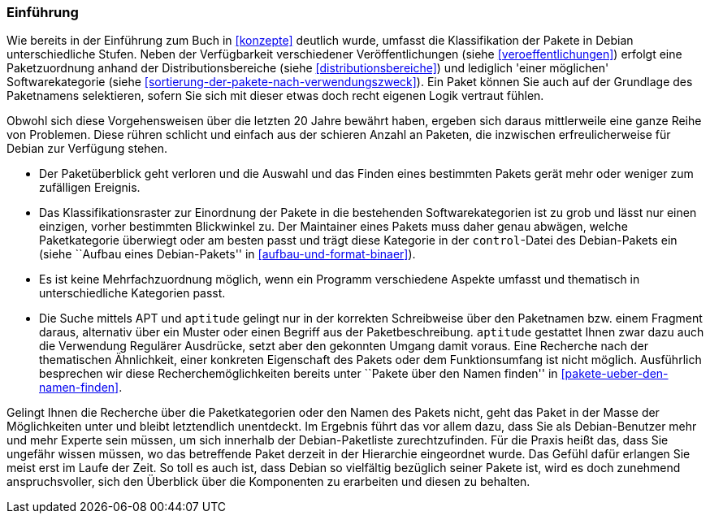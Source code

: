 // Datei: ./praxis/debtags/debtags-einfuehrung.adoc

// Baustelle: Fertig

[[debtags-einfuehrung]]

=== Einführung ===

// Stichworte für den Index
(((Paketinhalt, Metadaten)))
(((Paketkategorie, Zuordnung)))
(((Paketklassifikation)))
Wie bereits in der Einführung zum Buch in <<konzepte>> deutlich
wurde, umfasst die Klassifikation der Pakete in Debian unterschiedliche
Stufen. Neben der Verfügbarkeit verschiedener Veröffentlichungen (siehe
<<veroeffentlichungen>>) erfolgt eine Paketzuordnung anhand der
Distributionsbereiche (siehe <<distributionsbereiche>>) und lediglich
'einer möglichen' Softwarekategorie (siehe
<<sortierung-der-pakete-nach-verwendungszweck>>). Ein Paket können Sie
auch auf der Grundlage des Paketnamens selektieren, sofern Sie sich mit
dieser etwas doch recht eigenen Logik vertraut fühlen.

// Stichworte für den Index
(((Paketsuche)))
(((Paketmaintainer, Aufgaben)))
Obwohl sich diese Vorgehensweisen über die letzten 20 Jahre bewährt
haben, ergeben sich daraus mittlerweile eine ganze Reihe von Problemen.
Diese rühren schlicht und einfach aus der schieren Anzahl an Paketen,
die inzwischen erfreulicherweise für Debian zur Verfügung stehen.

* Der Paketüberblick geht verloren und die Auswahl und das Finden eines
bestimmten Pakets gerät mehr oder weniger zum zufälligen Ereignis.

* Das Klassifikationsraster zur Einordnung der Pakete in die bestehenden
Softwarekategorien ist zu grob und lässt nur einen einzigen, vorher
bestimmten Blickwinkel zu. Der Maintainer eines Pakets muss daher genau
abwägen, welche Paketkategorie überwiegt oder am besten passt und trägt
diese Kategorie in der `control`-Datei des Debian-Pakets ein (siehe
``Aufbau eines Debian-Pakets'' in <<aufbau-und-format-binaer>>).

* Es ist keine Mehrfachzuordnung möglich, wenn ein Programm verschiedene
Aspekte umfasst und thematisch in unterschiedliche Kategorien passt.

* Die Suche mittels APT und `aptitude` gelingt nur in der korrekten
Schreibweise über den Paketnamen bzw. einem Fragment daraus, alternativ
über ein Muster oder einen Begriff aus der Paketbeschreibung. `aptitude`
gestattet Ihnen zwar dazu auch die Verwendung Regulärer Ausdrücke, setzt
aber den gekonnten Umgang damit voraus. Eine Recherche nach der
thematischen Ähnlichkeit, einer konkreten Eigenschaft des Pakets oder
dem Funktionsumfang ist nicht möglich. Ausführlich besprechen wir diese
Recherchemöglichkeiten bereits unter ``Pakete über den Namen finden'' in
<<pakete-ueber-den-namen-finden>>.

Gelingt Ihnen die Recherche über die Paketkategorien oder den Namen des
Pakets nicht, geht das Paket in der Masse der Möglichkeiten unter und
bleibt letztendlich unentdeckt. Im Ergebnis führt das vor allem dazu, dass
Sie als Debian-Benutzer mehr und mehr Experte sein müssen, um sich
innerhalb der Debian-Paketliste zurechtzufinden. Für die Praxis heißt
das, dass Sie ungefähr wissen müssen, wo das betreffende Paket derzeit in
der Hierarchie eingeordnet wurde. Das Gefühl dafür erlangen Sie meist
erst im Laufe der Zeit. So toll es auch ist, dass Debian so vielfältig
bezüglich seiner Pakete ist, wird es doch zunehmend anspruchsvoller,
sich den Überblick über die Komponenten zu erarbeiten und diesen zu
behalten.

// Datei (Ende): ./praxis/debtags/debtags-einfuehrung.adoc
